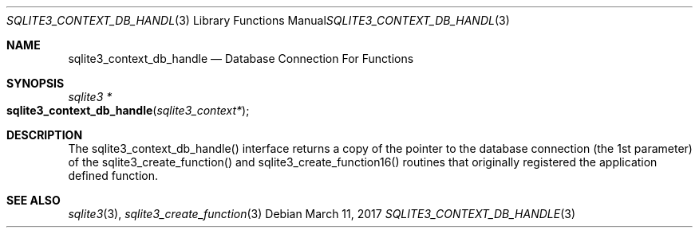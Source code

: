 .Dd March 11, 2017
.Dt SQLITE3_CONTEXT_DB_HANDLE 3
.Os
.Sh NAME
.Nm sqlite3_context_db_handle
.Nd Database Connection For Functions
.Sh SYNOPSIS
.Ft sqlite3 *
.Fo sqlite3_context_db_handle
.Fa "sqlite3_context*"
.Fc
.Sh DESCRIPTION
The sqlite3_context_db_handle() interface returns a copy of the pointer
to the database connection (the 1st parameter) of
the sqlite3_create_function() and sqlite3_create_function16()
routines that originally registered the application defined function.
.Sh SEE ALSO
.Xr sqlite3 3 ,
.Xr sqlite3_create_function 3
